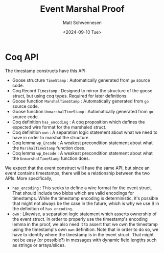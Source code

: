 #+title: Event Marshal Proof
#+author: Matt Schwennesen
#+date: <2024-09-10 Tue>

* Coq API

The timestamp constructs have this API:
- Goose structure =TimeStamp= : Automatically generated from =go= source code.
- Coq Record =Timestamp= : Designed to mirror the structure of the goose struct,
  but using coq types. Required for later definitions.
- Goose function =MarshalTimeStamp= : Automatically generated from =go= source code.
- Goose function =UnmarshalTimeStamp= : Automatically generated from =go= source
  code.
- Coq definition =has_encoding= : A coq proposition which defines the expected
  wire format for the marshaled struct.
- Coq definition =own= : A separation logic statement about what we need to have
  in order to marshal the structure.
- Coq lemma =wp_Encode= : A weakest precondition statement about what the
  =MarshalTimeStamp= function does.
- Coq lemma =wp_Decode= : A weakest precondition statement about what the
  =UnmarshalTimeStamp= function does.

We expect that the event construct will have the same API, but since an event
contains timestamps, there will be a relationship between the two APIs. More
specifically,

- =has_encoding= : This seeks to define a wire format for the event struct. That
  should include two blobs which are valid encodings for timestamps. While the
  timestamp encoding is deterministic, it's possible that might not always be
  the case in the future, which is why we use \exists in the definition of
  =has_encoding=.
- =own= : Likewise, a separation logic statement which asserts ownership of the
  event struct. In order to properly use the timestamp's encoding lemma in the
  proof, we also need it to assert that we own the timestamp using the
  timestamp's own =own= definition. Note that in order to do so, we have to
  identify where the timestamp is in the event struct. That might not be
  easy (or possible?) in messages with dynamic field lengths such as strings or
  arrays/slices.

#  LocalWords:  struct encodings
